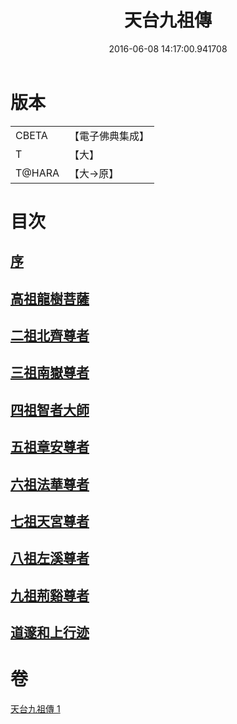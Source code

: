 #+TITLE: 天台九祖傳 
#+DATE: 2016-06-08 14:17:00.941708

* 版本
 |     CBETA|【電子佛典集成】|
 |         T|【大】     |
 |    T@HARA|【大→原】   |

* 目次
** [[file:KR6r0068_001.txt::001-0097a19][序]]
** [[file:KR6r0068_001.txt::001-0097b6][高祖龍樹菩薩]]
** [[file:KR6r0068_001.txt::001-0098b21][二祖北齊尊者]]
** [[file:KR6r0068_001.txt::001-0098c4][三祖南嶽尊者]]
** [[file:KR6r0068_001.txt::001-0100a7][四祖智者大師]]
** [[file:KR6r0068_001.txt::001-0100c16][五祖章安尊者]]
** [[file:KR6r0068_001.txt::001-0101c24][六祖法華尊者]]
** [[file:KR6r0068_001.txt::001-0102a3][七祖天宮尊者]]
** [[file:KR6r0068_001.txt::001-0102a12][八祖左溪尊者]]
** [[file:KR6r0068_001.txt::001-0102c6][九祖荊谿尊者]]
** [[file:KR6r0068_001.txt::001-0103b28][道邃和上行迹]]

* 卷
[[file:KR6r0068_001.txt][天台九祖傳 1]]


